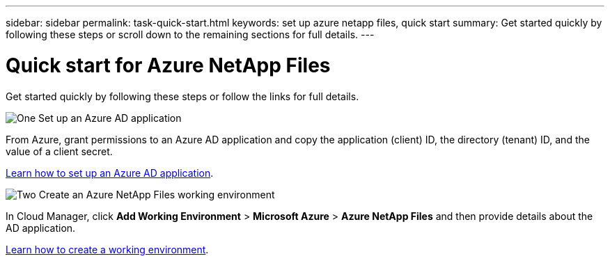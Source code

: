 ---
sidebar: sidebar
permalink: task-quick-start.html
keywords: set up azure netapp files, quick start
summary: Get started quickly by following these steps or scroll down to the remaining sections for full details.
---

= Quick start for Azure NetApp Files
:hardbreaks:
:nofooter:
:icons: font
:linkattrs:
:imagesdir: ./media/

[.lead]
Get started quickly by following these steps or follow the links for full details.

.image:https://raw.githubusercontent.com/NetAppDocs/common/main/media/number-1.png[One] Set up an Azure AD application

[role="quick-margin-para"]
From Azure, grant permissions to an Azure AD application and copy the application (client) ID, the directory (tenant) ID, and the value of a client secret.

link:task-set-up-azure-ad.html[Learn how to set up an Azure AD application].

.image:https://raw.githubusercontent.com/NetAppDocs/common/main/media/number-2.png[Two] Create an Azure NetApp Files working environment

[role="quick-margin-para"]
In Cloud Manager, click *Add Working Environment* > *Microsoft Azure* > *Azure NetApp Files* and then provide details about the AD application.

link:task-create-working-env.html[Learn how to create a working environment].
